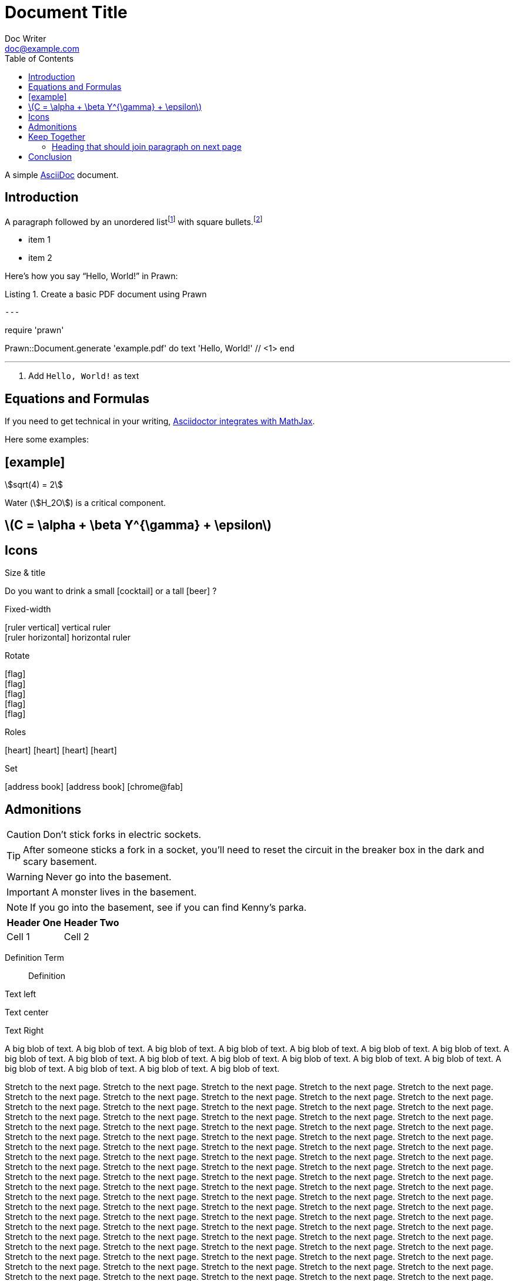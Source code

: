 = Document Title
Doc Writer <doc@example.com>
:doctype: book
:toc:
:reproducible:
:source-highlighter: highlight.js
:listing-caption: Listing

A simple http://asciidoc.org[AsciiDoc] document.

== Introduction

A paragraph followed by an unordered list{empty}footnote:[AsciiDoc supports unordered, ordered, and description lists.] with square bullets.footnote:[You may choose from square, disc, and circle for the bullet style.]

[square]

- item 1
- item 2

Here's how you say "`Hello, World!`" in Prawn:

.Create a basic PDF document using Prawn
[source,ruby]

---

require 'prawn'

Prawn::Document.generate 'example.pdf' do
text 'Hello, World!' // <1>
end

---

<1> Add `Hello, World!` as text

== Equations and Formulas

If you need to get technical in your writing, https://asciidoctor.org/docs/user-manual/#stem[Asciidoctor integrates with MathJax].

Here some examples:

:stem:

## [example]

[stem]
++++
sqrt(4) = 2
++++

Water (stem:[H_2O]) is a critical component.

## latexmath:[C = \alpha + \beta Y^{\gamma} + \epsilon]

<<<

== Icons

:icons: font
//:icontype: svg

.Size & title
Do you want to drink a small icon:cocktail[sm] or a tall icon:beer[2x,title=pint] ?

.Fixed-width
icon:ruler-vertical[fw] vertical ruler +
icon:ruler-horizontal[fw] horizontal ruler

.Rotate
icon:flag[rotate=90] +
icon:flag[rotate=180] +
icon:flag[rotate=270] +
icon:flag[flip=horizontal] +
icon:flag[flip=vertical]

.Roles
icon:heart[role=is-primary] icon:heart[role=is-success] icon:heart[role=is-warning] icon:heart[role=is-danger]

.Set
icon:address-book[set=far] icon:address-book[] icon:chrome@fab[]

<<<

== Admonitions

CAUTION: Don't stick forks in electric sockets.

TIP: After someone sticks a fork in a socket, you'll need to reset the circuit in the breaker box in the dark and scary basement.

WARNING: Never go into the basement.

IMPORTANT: A monster lives in the basement.

NOTE: If you go into the basement, see if you can find Kenny's parka.

|===
|Header One | Header Two

| Cell 1
| Cell 2
|===

Definition Term::
Definition

[.text-left]
Text left

[.text-center]
Text center

[.text-right]
Text Right

[.text-justify]
A big blob of text.
A big blob of text.
A big blob of text.
A big blob of text.
A big blob of text.
A big blob of text.
A big blob of text.
A big blob of text.
A big blob of text.
A big blob of text.
A big blob of text.
A big blob of text.
A big blob of text.
A big blob of text.
A big blob of text.
A big blob of text.
A big blob of text.
A big blob of text.

Stretch to the next page.
Stretch to the next page.
Stretch to the next page.
Stretch to the next page.
Stretch to the next page.
Stretch to the next page.
Stretch to the next page.
Stretch to the next page.
Stretch to the next page.
Stretch to the next page.
Stretch to the next page.
Stretch to the next page.
Stretch to the next page.
Stretch to the next page.
Stretch to the next page.
Stretch to the next page.
Stretch to the next page.
Stretch to the next page.
Stretch to the next page.
Stretch to the next page.
Stretch to the next page.
Stretch to the next page.
Stretch to the next page.
Stretch to the next page.
Stretch to the next page.
Stretch to the next page.
Stretch to the next page.
Stretch to the next page.
Stretch to the next page.
Stretch to the next page.
Stretch to the next page.
Stretch to the next page.
Stretch to the next page.
Stretch to the next page.
Stretch to the next page.
Stretch to the next page.
Stretch to the next page.
Stretch to the next page.
Stretch to the next page.
Stretch to the next page.
Stretch to the next page.
Stretch to the next page.
Stretch to the next page.
Stretch to the next page.
Stretch to the next page.
Stretch to the next page.
Stretch to the next page.
Stretch to the next page.
Stretch to the next page.
Stretch to the next page.
Stretch to the next page.
Stretch to the next page.
Stretch to the next page.
Stretch to the next page.
Stretch to the next page.
Stretch to the next page.
Stretch to the next page.
Stretch to the next page.
Stretch to the next page.
Stretch to the next page.
Stretch to the next page.
Stretch to the next page.
Stretch to the next page.
Stretch to the next page.
Stretch to the next page.
Stretch to the next page.
Stretch to the next page.
Stretch to the next page.
Stretch to the next page.
Stretch to the next page.
Stretch to the next page.
Stretch to the next page.
Stretch to the next page.
Stretch to the next page.
Stretch to the next page.
Stretch to the next page.
Stretch to the next page.
Stretch to the next page.
Stretch to the next page.
Stretch to the next page.
Stretch to the next page.
Stretch to the next page.
Stretch to the next page.
Stretch to the next page.
Stretch to the next page.
Stretch to the next page.
Stretch to the next page.
Stretch to the next page.
Stretch to the next page.
Stretch to the next page.
Stretch to the next page.
Stretch to the next page.
Stretch to the next page.
Stretch to the next page.
Stretch to the next page.
Stretch to the next page.
Stretch to the next page.
Stretch to the next page.
Stretch to the next page.
Stretch to the next page.
Stretch to the next page.
Stretch to the next page.
Stretch to the next page.
Stretch to the next page.
Stretch to the next page.
Stretch to the next page.
Stretch to the next page.
Stretch to the next page.
Stretch to the next page.
Stretch to the next page.
Stretch to the next page.
Stretch to the next page.
Stretch to the next page.
Stretch to the next page.
Stretch to the next page.
Stretch to the next page.
Stretch to the next page.
Stretch to the next page.
Stretch to the next page.
Stretch to the next page.
Stretch to the next page.
Stretch to the next page.
Stretch to the next page.
Stretch to the next page.
Stretch to the next page.
Stretch to the next page.
Stretch to the next page.
Stretch to the next page.
Stretch to the next page.
Stretch to the next page.
Stretch to the next page.
Stretch to the next page.
Stretch to the next page.
Stretch to the next page.
Stretch to the next page.
Stretch to the next page.
Stretch to the next page.
Stretch to the next page.
Stretch to the next page.
Stretch to the next page.
Stretch to the next page.
Stretch to the next page.
Stretch to the next page.
Stretch to the next page.
Stretch to the next page.

<<<

== Keep Together

a

a

a

a

a

a

a

a

a

a

a

a

a

a

a

a

a

a

a

a

a

a

a

a

a

a

a

=== Heading that should join paragraph on next page

b

== Conclusion

That's all, folks!
